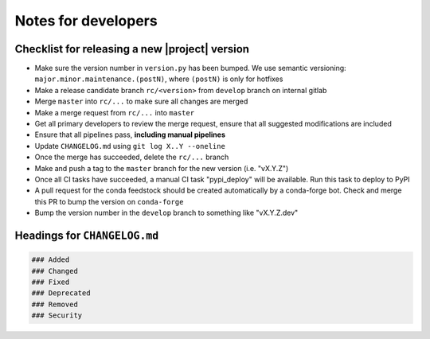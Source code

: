 Notes for developers
====================

Checklist for releasing a new |project| version
~~~~~~~~~~~~~~~~~~~~~~~~~~~~~~~~~~~~~~~~~~~~~~~~

- Make sure the version number in ``version.py`` has been bumped. We use semantic versioning: ``major.minor.maintenance.(postN)``, where ``(postN)`` is only for hotfixes
- Make a release candidate branch ``rc/<version>`` from ``develop`` branch on internal gitlab
- Merge ``master`` into ``rc/...`` to make sure all changes are merged
- Make a merge request from ``rc/...`` into ``master``
- Get all primary developers to review the merge request, ensure that all suggested modifications are included
- Ensure that all pipelines pass, **including manual pipelines**
- Update ``CHANGELOG.md`` using ``git log X..Y --oneline``
- Once the merge has succeeded, delete the ``rc/...`` branch
- Make and push a tag to the ``master`` branch for the new version (i.e. "vX.Y.Z")
- Once all CI tasks have succeeded, a manual CI task "pypi_deploy" will be available. Run this task to deploy to PyPI
- A pull request for the conda feedstock should be created automatically by a conda-forge bot. Check and merge this PR to bump the version on ``conda-forge``
- Bump the version number in the ``develop`` branch to something like "vX.Y.Z.dev"

Headings for ``CHANGELOG.md``
~~~~~~~~~~~~~~~~~~~~~~~~~~~~~

.. code-block:: markdown

    ### Added
    ### Changed
    ### Fixed
    ### Deprecated
    ### Removed
    ### Security
